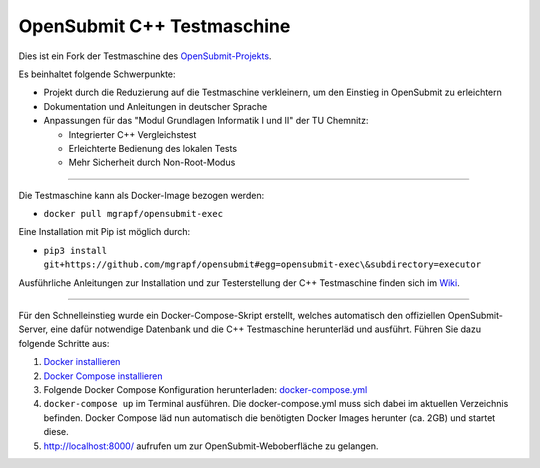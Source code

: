 OpenSubmit C++ Testmaschine
============================

Dies ist ein Fork der Testmaschine des `OpenSubmit-Projekts <https://github.com/troeger/opensubmit>`_.

Es beinhaltet folgende Schwerpunkte:

* Projekt durch die Reduzierung auf die Testmaschine verkleinern, um den Einstieg in OpenSubmit zu erleichtern
* Dokumentation und Anleitungen in deutscher Sprache
* Anpassungen für das "Modul Grundlagen Informatik I und II" der TU Chemnitz:

  * Integrierter C++ Vergleichstest
  * Erleichterte Bedienung des lokalen Tests
  * Mehr Sicherheit durch Non-Root-Modus

-------

Die Testmaschine kann als Docker-Image bezogen werden:

* ``docker pull mgrapf/opensubmit-exec``

Eine Installation mit Pip ist möglich durch:

* ``pip3 install git+https://github.com/mgrapf/opensubmit#egg=opensubmit-exec\&subdirectory=executor``


Ausführliche Anleitungen zur Installation und zur Testerstellung der C++ Testmaschine finden sich im `Wiki <https://github.com/mGrapf/opensubmit/wiki>`_.

---------

Für den Schnelleinstieg wurde ein Docker-Compose-Skript erstellt, welches automatisch den offiziellen OpenSubmit-Server, eine dafür notwendige Datenbank und die C++ Testmaschine herunterläd und ausführt. Führen Sie dazu folgende Schritte aus:

1. `Docker installieren <https://docs.docker.com/get-docker/>`_
2. `Docker Compose installieren <https://docs.docker.com/compose/install/>`_
3. Folgende Docker Compose Konfiguration herunterladen: `docker-compose.yml <https://raw.githubusercontent.com/mGrapf/opensubmit/master/docker-compose.yml>`_
4. ``docker-compose up`` im Terminal ausführen.
   Die docker-compose.yml muss sich dabei im aktuellen Verzeichnis befinden.
   Docker Compose läd nun automatisch die benötigten Docker Images herunter (ca. 2GB) und startet diese.
5. `http://localhost:8000/ <http://localhost:8000/>`_ aufrufen um zur OpenSubmit-Weboberfläche zu gelangen.




